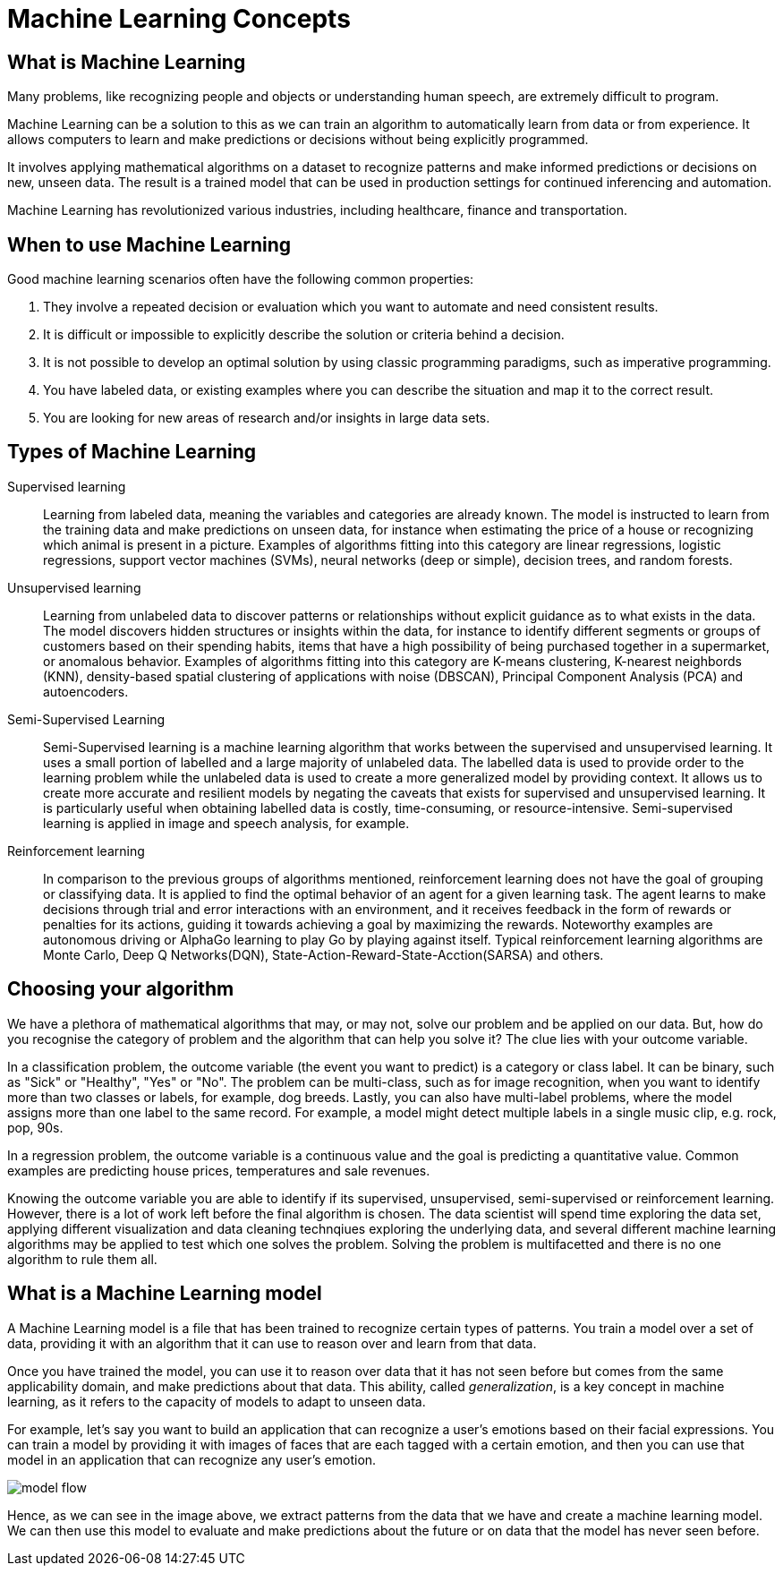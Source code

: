 = Machine Learning Concepts

== What is Machine Learning

Many problems, like recognizing people and objects or understanding human speech, are extremely difficult to program. 

Machine Learning can be a solution to this as we can train an algorithm to automatically learn from data or from experience. It allows computers to learn and make predictions or decisions without being explicitly programmed.

It involves applying mathematical algorithms on a dataset to recognize patterns and make informed predictions or decisions on new, unseen data. The result is a trained model that can be used in production settings for continued inferencing and automation.

Machine Learning has revolutionized various industries, including healthcare, finance and transportation.

== When to use Machine Learning

Good machine learning scenarios often have the following common properties:

. They involve a repeated decision or evaluation which you want to automate and need consistent results.
. It is difficult or impossible to explicitly describe the solution or criteria behind a decision.
. It is not possible to develop an optimal solution by using classic programming paradigms, such as imperative programming.
. You have labeled data, or existing examples where you can describe the situation and map it to the correct result.
. You are looking for new areas of research and/or insights in large data sets.

== Types of Machine Learning

Supervised learning::
Learning from labeled data, meaning the variables and categories are already known. The model is instructed to learn from the training data and make predictions on unseen data, for instance when estimating the price of a house or recognizing which animal is present in a picture. Examples of algorithms fitting into this category are linear regressions, logistic regressions, support vector machines (SVMs), neural networks (deep or simple), decision trees, and random forests.

Unsupervised learning:: 
Learning from unlabeled data to discover patterns or relationships without explicit guidance as to what exists in the data. The model discovers hidden structures or insights within the data, for instance to identify different segments or groups of customers based on their spending habits, items that have a high possibility of being purchased together in a supermarket, or anomalous behavior. Examples of algorithms fitting into this category are K-means clustering, K-nearest neighbords (KNN), density-based spatial clustering of applications with noise (DBSCAN), Principal Component Analysis (PCA) and autoencoders. 

Semi-Supervised Learning:: 
Semi-Supervised learning is a machine learning algorithm that works between the supervised and unsupervised learning. It uses a small portion of labelled and a large majority of unlabeled data. The labelled data is used to provide order to the learning problem while the unlabeled data is used to create a more generalized model by providing context. It allows us to create more accurate and resilient models by negating the caveats that exists for supervised and unsupervised learning.  It is particularly useful when obtaining labelled data is costly, time-consuming, or resource-intensive. Semi-supervised learning is applied in image and speech analysis, for example. 

Reinforcement learning:: 
In comparison to the previous groups of algorithms mentioned, reinforcement learning does not have the goal of grouping or classifying data. It is applied to find the optimal behavior of an agent for a given learning task. The agent learns to make decisions through trial and error interactions with an environment, and it receives feedback in the form of rewards or penalties for its actions, guiding it towards achieving a goal by maximizing the rewards. Noteworthy examples are autonomous driving or AlphaGo learning to play Go by playing against itself. Typical reinforcement learning algorithms are Monte Carlo, Deep Q Networks(DQN), State-Action-Reward-State-Acction(SARSA) and others. 

== Choosing your algorithm
We have a plethora of mathematical algorithms that may, or may not, solve our problem and be applied on our data. But, how do you recognise the category of problem and the algorithm that can help you solve it?
The clue lies with your outcome variable.
 
In a classification problem, the outcome variable (the event you want to predict) is a category or class label. It can be binary, such as "Sick" or "Healthy", "Yes" or "No". The problem can be multi-class, such as for image recognition, when you want to identify more than two classes or labels, for example, dog breeds. Lastly, you can also have multi-label problems, where the model assigns more than one label to the same record. For example, a model might detect multiple labels in a single  music clip, e.g. rock, pop, 90s.

In a regression problem, the outcome variable is a continuous value and the goal is predicting a quantitative value. Common examples are predicting house prices, temperatures and sale revenues. 

Knowing the outcome variable you are able to identify if its supervised, unsupervised, semi-supervised or reinforcement learning. However, there is a lot of work left before the final algorithm is chosen. The data scientist will spend time exploring the data set, applying different visualization and data cleaning technqiues exploring the underlying data, and several different machine learning algorithms may be applied to test which one solves the problem. Solving the problem is multifacetted and there is no one algorithm to rule them all.  
 
== What is a Machine Learning model

A Machine Learning model is a file that has been trained to recognize certain types of patterns. You train a model over a set of data, providing it with an algorithm that it can use to reason over and learn from that data.

Once you have trained the model, you can use it to reason over data that it has not seen before but comes from the same applicability domain, and make predictions about that data. This ability, called _generalization_, is a key concept in machine learning, as it refers to the capacity of models to adapt to unseen data.

For example, let's say you want to build an application that can recognize a user's emotions based on their facial expressions. You can train a model by providing it with images of faces that are each tagged with a certain emotion, and then you can use that model in an application that can recognize any user's emotion.

image::model-flow.png[align="center"]

Hence, as we can see in the image above, we extract patterns from the data that we have and create a machine learning model. We can then use this model to evaluate and make predictions about the future or on data that the model has never seen before.
